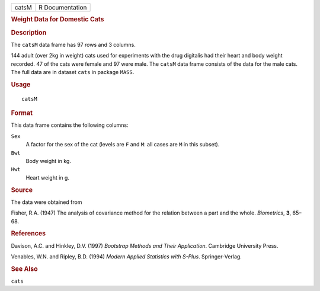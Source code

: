.. container::

   .. container::

      ===== ===============
      catsM R Documentation
      ===== ===============

      .. rubric:: Weight Data for Domestic Cats
         :name: weight-data-for-domestic-cats

      .. rubric:: Description
         :name: description

      The ``catsM`` data frame has 97 rows and 3 columns.

      144 adult (over 2kg in weight) cats used for experiments with the
      drug digitalis had their heart and body weight recorded. 47 of the
      cats were female and 97 were male. The ``catsM`` data frame
      consists of the data for the male cats. The full data are in
      dataset ``cats`` in package ``MASS``.

      .. rubric:: Usage
         :name: usage

      ::

         catsM

      .. rubric:: Format
         :name: format

      This data frame contains the following columns:

      ``Sex``
         A factor for the sex of the cat (levels are ``F`` and ``M``:
         all cases are ``M`` in this subset).

      ``Bwt``
         Body weight in kg.

      ``Hwt``
         Heart weight in g.

      .. rubric:: Source
         :name: source

      The data were obtained from

      Fisher, R.A. (1947) The analysis of covariance method for the
      relation between a part and the whole. *Biometrics*, **3**, 65–68.

      .. rubric:: References
         :name: references

      Davison, A.C. and Hinkley, D.V. (1997) *Bootstrap Methods and
      Their Application*. Cambridge University Press.

      Venables, W.N. and Ripley, B.D. (1994) *Modern Applied Statistics
      with S-Plus*. Springer-Verlag.

      .. rubric:: See Also
         :name: see-also

      ``cats``
